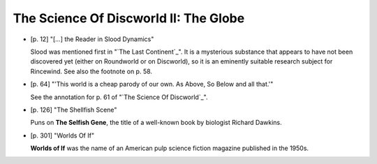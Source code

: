 The Science Of Discworld II: The Globe
~~~~~~~~~~~~~~~~~~~~~~~~~~~~~~~~~~~~~~~

+ [p. 12] "[...] the Reader in Slood Dynamics"

  Slood was mentioned first in "`The Last Continent`_". It is a mysterious
  substance that appears to have not been discovered yet (either on
  Roundworld or on Discworld), so it is an eminently suitable research
  subject for Rincewind. See also the footnote on p. 58.

+ [p. 64] "'This world is a cheap parody of our own. As Above, So Below and
  all that.'"

  See the annotation for p. 61 of "`The Science Of Discworld`_".

+ [p. 126] "The Shellfish Scene"

  Puns on **The Selfish Gene**, the title of a well-known book by biologist
  Richard Dawkins.

+ [p. 301] "Worlds Of If"

  **Worlds of If** was the name of an American pulp science fiction magazine
  published in the 1950s.


